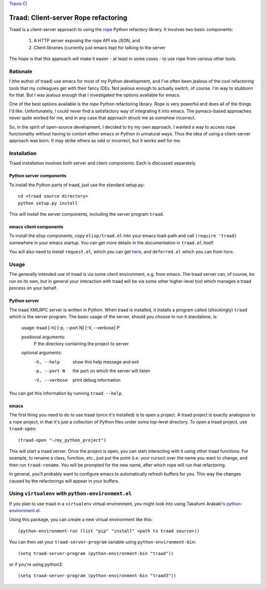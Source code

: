 `Travis CI <https://travis-ci.org/abingham/traad>`_ |build-status|

=======================================
 Traad: Client-server Rope refactoring
=======================================

Traad is a client-server approach to using the
`rope <http://rope.sourceforge.net/>`_ Python refactory library. It
involves two basic components:

 1. A HTTP server exposing the rope API via JSON, and
 2. Client libraries (currently just emacs lisp) for talking to the
    server

The hope is that this approach will make it easier - at least in some
cases - to use rope from various other tools.

Rationale
=========

I (the author of traad) use emacs for most of my Python development,
and I've often been jealous of the cool refactoring tools that my
colleagues get with their fancy IDEs. Not jealous enough to actually
*switch*, of course. I'm way to stubborn for that. But I was jealous
enough that I investigated the options available for emacs.

One of the best options available is the *rope* Python refactoring
library. Rope is very powerful and does all of the things I'd
like. Unfortunately, I could never find a satisfactory way of
integrating it into emacs. The pymacs-based approaches never quite
worked for me, and in any case that approach struck me as somehow
incorrect.

So, in the spirit of open-source development, I decided to try my own
approach. I wanted a way to access rope functionality without having
to contort either emacs or Python in unnatural ways. Thus the idea of
using a client-server approach was born. It may strike others as odd
or incorrect, but it works well for me.

Installation
============

Traad installation involves both server and client components. Each is
discussed separately.

Python server components
------------------------

To install the Python parts of traad, just use the standard setup.py::

  cd <traad source directory>
  python setup.py install

This will install the server components, including the server program
``traad``.

emacs client components
-----------------------

To install the elisp components, copy ``elisp/traad.el`` into your
emacs load-path and call ``(require 'traad)`` somewhere in your emacs
startup. You can get more details in the documentation in ``traad.el``
itself.

You will also need to install ``request.el``, which you can get `here
<http://tkf.github.io/emacs-request/>`_, and
``deferred.el`` which you can from `here
<http://github.com/kiwanami/emacs-deferred>`_.

Usage
=====

The generally intended use of traad is via some client environment,
e.g. from emacs. The traad server can, of course, be run on its own,
but in general your interaction with traad will be via some other
higher-level tool which manages a traad process on your behalf.

Python server
-------------

The traad XMLRPC server is written in Python. When traad is installed,
it installs a program called (shockingly) ``traad`` which is the
server program. The basic usage of the server, should you choose to
run it standalone, is:

  usage: traad [-h] [-p, --port N] [-V, --verbose] P

  positional arguments:
    P              the directory containing the project to server

  optional arguments:
    -h, --help     show this help message and exit
    -p, --port N   the port on which the server will listen
    -V, --verbose  print debug information

You can get this information by running ``traad --help``.

emacs
-----

The first thing you need to do to use traad (once it's installed) is
to open a project. A traad project is exactly analogous to a rope
project, in that it's just a collection of Python files under some
top-level directory. To open a traad project, use ``traad-open``::

  (traad-open "~/my_python_project")

This will start a traad server. Once the project is open, you can
start interacting with it using other traad functions. For example, to
rename a class, function, etc., just put the point (i.e. your cursor)
over the name you want to change, and then run ``traad-rename``. You
will be prompted for the new name, after which rope will run that
refactoring.

In general, you'll probably want to configure emacs to automatically
refresh buffers for you. This way the changes caused by the
refactorings will appear in your buffers.

Using ``virtualenv`` with ``python-environment.el``
===================================================

If you plan to use traad in a ``virtualenv`` virtual environment, you
might look into using Takafumi Arakaki's `python-environment.el
<https://github.com/tkf/emacs-python-environment>`_.

Using this package, you can create a new virtual environment like this::

  (python-environment-run (list "pip" "install" <path to traad source>))

You can then set your ``traad-server-program`` variable using ``python-environment-bin``::

  (setq traad-server-program (python-environment-bin "traad"))

or if you're using python3::

  (setq traad-server-program (python-environment-bin "traad3"))

.. Build status badge
.. |build-status|
   image:: https://secure.travis-ci.org/abingham/traad.png
           ?branch=master
   :target: http://travis-ci.org/abingham/traad
   :alt: Build Status
